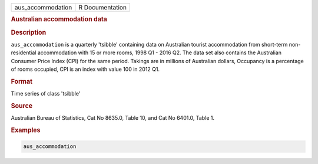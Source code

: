 .. container::

   .. container::

      ================= ===============
      aus_accommodation R Documentation
      ================= ===============

      .. rubric:: Australian accommodation data
         :name: australian-accommodation-data

      .. rubric:: Description
         :name: description

      ``aus_accommodation`` is a quarterly 'tsibble' containing data on
      Australian tourist accommodation from short-term non-residential
      accommodation with 15 or more rooms, 1998 Q1 - 2016 Q2. The data
      set also contains the Australian Consumer Price Index (CPI) for
      the same period. Takings are in millions of Australian dollars,
      Occupancy is a percentage of rooms occupied, CPI is an index with
      value 100 in 2012 Q1.

      .. rubric:: Format
         :name: format

      Time series of class 'tsibble'

      .. rubric:: Source
         :name: source

      Australian Bureau of Statistics, Cat No 8635.0, Table 10, and Cat
      No 6401.0, Table 1.

      .. rubric:: Examples
         :name: examples

      .. code:: R

         aus_accommodation
